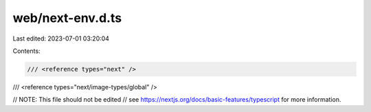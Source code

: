 web/next-env.d.ts
=================

Last edited: 2023-07-01 03:20:04

Contents:

.. code-block:: ts

    /// <reference types="next" />
/// <reference types="next/image-types/global" />

// NOTE: This file should not be edited
// see https://nextjs.org/docs/basic-features/typescript for more information.



